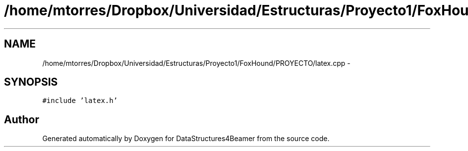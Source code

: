 .TH "/home/mtorres/Dropbox/Universidad/Estructuras/Proyecto1/FoxHound/PROYECTO/latex.cpp" 3 "Mon Oct 7 2013" "Version 1.0" "DataStructures4Beamer" \" -*- nroff -*-
.ad l
.nh
.SH NAME
/home/mtorres/Dropbox/Universidad/Estructuras/Proyecto1/FoxHound/PROYECTO/latex.cpp \- 
.SH SYNOPSIS
.br
.PP
\fC#include 'latex\&.h'\fP
.br

.SH "Author"
.PP 
Generated automatically by Doxygen for DataStructures4Beamer from the source code\&.
